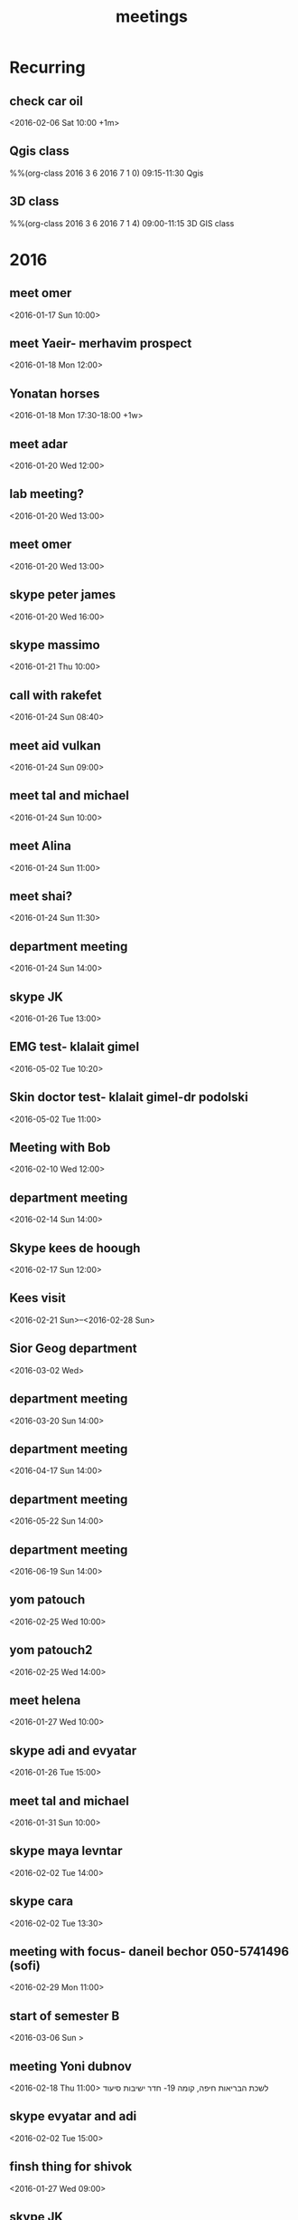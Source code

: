 #+Title: meetings
#+TAGS: Fav(f) Most_used(m) cbugs(c)
#+STARTUP: overview

* Recurring
  :PROPERTIES:
  :CATEGORY: reoccur
  :END:
** check car oil 
  :PROPERTIES:
  :ID:       9bdf9e68-4c12-4d73-a849-0e73b1bacc95
  :END:
<2016-02-06 Sat 10:00 +1m>
** Qgis class
  :PROPERTIES:
  :ID:       0c5b63a6-649e-4c5c-bb41-7b85ae2d628e
  :END:
%%(org-class 2016 3 6 2016 7 1 0) 09:15-11:30 Qgis
** 3D class
  :PROPERTIES:
  :ID:       71e375cf-1185-49d1-90a8-004d7013e540
  :END:
%%(org-class 2016 3 6 2016 7 1 4) 09:00-11:15 3D GIS class
* 2016
  :PROPERTIES:
  :CATEGORY: meet 
  :END:
** meet omer
      <2016-01-17 Sun 10:00>
** meet Yaeir- merhavim prospect
 <2016-01-18 Mon 12:00>
** Yonatan horses
   :PROPERTIES:
   :ID:       e68339eb-6a70-4e73-8c13-7487aabcebcb
   :END:
<2016-01-18 Mon 17:30-18:00 +1w>
** meet adar
 <2016-01-20 Wed 12:00>
** lab meeting?
 <2016-01-20 Wed 13:00>
** meet omer
 <2016-01-20 Wed 13:00>
** skype peter james
 <2016-01-20 Wed 16:00>
** skype massimo
 <2016-01-21 Thu 10:00>
** call with rakefet
 <2016-01-24 Sun 08:40>
** meet aid vulkan
  :PROPERTIES:
  :ID:       f6b52db0-803e-4e77-ac85-4b8d99539519
  :END:
 <2016-01-24 Sun 09:00>
** meet tal and michael
 <2016-01-24 Sun 10:00>
** meet Alina
 <2016-01-24 Sun 11:00>
** meet shai?
 <2016-01-24 Sun 11:30>
** department meeting
 <2016-01-24 Sun 14:00>
** skype JK
<2016-01-26 Tue 13:00>
** EMG test- klalait gimel
  :PROPERTIES:
  :ID:       3da22f1f-4313-4312-ad1c-71c357e4a05e
  :END:
 <2016-05-02 Tue 10:20>
** Skin doctor test- klalait gimel-dr podolski
  <2016-05-02 Tue 11:00>
** Meeting with Bob
 <2016-02-10 Wed 12:00>
** department meeting
 <2016-02-14 Sun 14:00>
** Skype kees de hoough 
   :PROPERTIES:
   :ID:       7ecb7c93-b029-4483-80c9-40143cf64226
   :END:
 <2016-02-17 Sun 12:00>
** Kees visit
<2016-02-21 Sun>--<2016-02-28 Sun>
** Sior Geog department
 <2016-03-02 Wed>
** department meeting
 <2016-03-20 Sun 14:00>
** department meeting
 <2016-04-17 Sun 14:00>
** department meeting
 <2016-05-22 Sun 14:00>
** department meeting
 <2016-06-19 Sun 14:00>
** yom patouch
 <2016-02-25 Wed 10:00>

** yom patouch2
 <2016-02-25 Wed 14:00>
** meet helena
 <2016-01-27 Wed 10:00>
** skype adi and evyatar
 <2016-01-26 Tue 15:00>
** meet tal and michael
 <2016-01-31 Sun 10:00>
** skype maya levntar
 <2016-02-02 Tue 14:00>
** skype cara
 <2016-02-02 Tue 13:30>
** meeting with focus- daneil bechor 050-5741496 (sofi) 
  :PROPERTIES:
  :ID:       24095524-54ea-47dd-a216-be4b38df3fde
  :END:
 <2016-02-29 Mon 11:00>
** start of semester B
 <2016-03-06 Sun >
** meeting Yoni dubnov
 <2016-02-18 Thu 11:00>
לשכת הבריאות חיפה, קומה 19- חדר ישיבות סיעוד
** skype evyatar and adi
 <2016-02-02 Tue 15:00>
** finsh thing for shivok
 <2016-01-27 Wed 09:00>
** skype JK
 <2016-02-02 Tue 13:00>
** skype joel
 <2016-01-27 Wed 16:00>
** meet omer
 <2016-01-31 Sun 12:00>
** brian wilson conncert 
 <2016-06-08 Wed 20:00>
** give talk yaron ziv course
 <2016-04-13 Wed 17:00-19:00>
** meet yair
 <2016-01-31 Sun 11:00>
** skype johanna
 <2016-02-02 Tue 10:30>
** skype evyatar
<2016-02-16 Tue 15:00>
** meet helena

 <2016-02-03 Wed 09:00>
** meet helena
 <2016-02-17 Wed 13:00>
** meet student GIS
 <2016-02-03 Tue 11:00>
** meytar coming over to meet kees
 <2016-02-23 Tue 10:00>
 
** meet tal michael
  :PROPERTIES:
  :ID:       8a822143-336f-407d-889e-5be7bd9c485a
  :END:
 <2016-02-16 Tue 13:00>
** meet with future dean
  :PROPERTIES:
  :ID:       3231da2a-828b-4349-9382-01fb7abd7803
  :END:
 <2016-03-10 Thu 14:00>
** peter luger
 <2016-02-12 Fri 14:45>
** skype cara neytar
 <2016-02-17 Tue 10:00>
** breakfast baltazr
 <2016-02-12 Fri 09:00>
** marea
 <2016-02-13 Sat 12:30>
** meet lara
 <2016-02-21 Sun 10:00>
** meet aliza
 <2016-03-03 Thu 10:00>
** skype soroka koma 5
 <2016-03-01 Tue 15:30>

normal meeting room we always attend 
** skype session calibrating with cara
  :PROPERTIES:
  :ID:       9b575375-4f51-4a1b-a2ef-1b111ba187c9
  :END:
 <2016-03-09 Mon 10:00>
** meet arad guy laks
  :PROPERTIES:
  :ID:       4668aba3-47e8-44f8-975f-4bb5b0d113a4
  :END:
  <2016-02-29 Mon 11:30>
** skype andrea padowan
 <2016-03-01 Tue 10:00>
** skype sara adar
 <2016-03-03 Thu 16:30>
** evyatar skype

 <2016-03-09 Wed 15:00>
** skype Joel
 <2016-02-24 Wed 10:30>
** meet Ronni Hebrew U
  :PROPERTIES:
  :ID:       606b24f9-fe4b-4783-a979-d90ee628fd56
  :END:
  <2016-03-16 Wed 13:00>
** skype massimo
   <2016-02-23 Tue 10:00>
** meet foreign press on my projects 
 <2016-04-06 Wed 09:00>
Eshel conference room
** heder hayovel meeting
  :PROPERTIES:
  :ID:       ef9c2e3d-fc2e-4d13-a38e-ede65dd95f3f
  :END:
 <2016-02-28 Sun 11:00>
** department meeting-physical geo choose
 <2016-03-06 Sun 14:00-16:00>
** meet keren rakefet pensia (dudi)
 <2016-03-10 Thu 12:00>

bld 72 room 508
bring TZ and last salary paycheck

https://login.swiftness.co.il/he-IL/saver#/Login/Login
** meet lara
 <2016-02-28 Sun 10:00>
** skype heather allan
  :PROPERTIES:
  :ID:       ec485836-b51a-4312-9bf8-52852578c1d7
  :END:
 <2016-02-29 Mon 16:00>
** meet helena
  :PROPERTIES:
  :ID:       2cd6baaa-177d-4333-b387-e2a7ab42174f
  :END:
 <2016-02-28 Sun 09:00>
** TODO check harvard server for data on pm for SC
 <2016-02-28 Sun 08:30>
** skype steve melly
 <2016-02-29 Mon 17:30>
** meet tal and michael
 <2016-03-01 Wed 10:30>
** meet adar
 <2016-02-29 Mon 13:00>
** yom patouch MA degree
 <2016-03-15 Tue 15:00>
** meet with alex
 <2016-03-07 Mon 09:00>
** skype kees
  :PROPERTIES:
  :ID:       4f4834a4-c54f-4df7-a97e-a4c6928322aa
  :END:
 <2016-03-15 Tue 13:00>
** jk skype
 <2016-03-01 Tue 14:00>
** meet lara
 <2016-03-06 Sun 11:30>
** meet aliza
  :PROPERTIES:
  :ID:       680398b6-6710-4a0b-80e2-1b4f010f5eaf
  :END:
 <2016-03-09 Wed 14:00>
** call MS ECHO
 <2016-03-17 Mon 19:00>
** call MS ECHO
 <2016-03-24 Thu 19:00>
** call MS ECHO
 <2016-03-31 Thu 19:00>
** call MS ECHO
 <2016-04-07 Thu 19:00>
** call MS ECHO
 <2016-04-14 Thu 19:00>
** call MS ECHO
 <2016-04-21 Thu 19:00>
** call MS ECHO
 <2016-04-28 Thu 19:00>
** call MS ECHO
 <2016-05-05 Thu 19:00>
** merhavim- yair
 <2016-03-09 Wed 09:00>
** meet lara
 <2016-03-09 Wed 13:00>
** meet oren and niria
 <2016-03-10 Thu 13:15>
** meet adi
 <2016-03-08 Tue 14:00>
** meet hila walkability
  :PROPERTIES:
  :ID:       f0b4ea54-46c3-4340-b9aa-42a3eb1aa4c4
  :END:
   <2016-03-14 13:00>
** meet adar
 <2016-03-10 Thu 10:00>
** meet tal and michael
  :PROPERTIES:
  :ID:       f5838e30-0e21-47a5-b6cc-e734f8d71066
  :END:
 <2016-03-13 Sun 13:45>
** meet evyatar
 <2016-03-15 Tue 15:00>
** skype Johana
 <2016-03-10 Thu 12:30>
** meet adar models
 <2016-03-13 Sun 14:15>
** dana rapaport-budget ECHO
 <2016-03-13 Sun 08:30>
** ECHO call
   <2016-03-16 Wed 16:30>
** ECHO call
   <2016-03-23 Wed 16:30>
** ECHO call
   <2016-03-30 Wed 17:30>
** ECHO call
   <2016-04-06 Wed 17:30>
** ECHO call
   <2016-04-13 Wed 17:30>
** ECHO call
   <2016-04-20 Wed 17:30>
** meet lara
 <2016-03-14 Mon 14:00>
** skin doctor
 <2016-05-02 Mon 09:30>
** SVM
 <2016-03-17 Thu 15:00>
** skype heather and allan
 <2016-03-17 Thu 16:00>
** finish PM heather burris
 <2016-03-15 Tue 09:00>
** Qgis Course Quiz 1
  :PROPERTIES:
  :ID:       142da529-9019-40db-adf0-f13629faf6a6
  :END:
 <2016-04-10 Sun 09:30>
** Qgis Course Quiz 2
 <2016-05-29 Tue 09:30>
** 3D Course Quiz 1
 <2016-05-19 09:30>

** 3D Course Quiz 2
 <2016-06-09 09:30>
** skype david and india
  :PROPERTIES:
  :ID:       778ab265-dad8-4371-ae8d-c25877cafc50
  :END:
 <2016-03-21 Mon 10:30>
** meet helena and meytar
 <2016-03-21 Mon 09:30>
** skype kees
 <2016-03-31 Thu 12:00>
** meet adar model 
  :PROPERTIES:
  :ID:       0607642a-3b6d-406a-8161-1b1e171def72
  :END:
 <2016-03-21 Mon 13:00>
** tal michal eran meeting
 <2016-03-21 Mon 15:00>
** meytar coming 
  :PROPERTIES:
  :ID:       d542f912-7a46-4268-aaf7-32e4c3efedbf
  :END:
 <2016-03-29 Tue 09:30>
** meeting with michal at czech embassy
 <2016-05-24 Tue 09:40>
with passports
** meet tal michael
 <2016-03-29 Tue 14:30>
** meytar work
 <2016-03-28 Mon 09:00>
** adar models
 <2016-03-27 Sun 14:00>
** meet allan
 <2016-03-28 Mon 16:30>
** skype massimo
 <2016-03-30 Wed 10:30>
** alxandra meeting 
 <2016-03-29 Tue 09:30>
** meet michael

 <2016-03-29 Tue 11:00>
** omer meeting 
 <2016-03-28 Mon 12:30>
** karin Erdan job talk
 <2016-04-05 Tue 10:00-15:00>
** meet allan
 <2016-03-30 Wed 16:15>
** Alex meeting 
 <2016-04-04 Mon 10:00>
** meet students about grades
 <2016-04-06 Wed 10:00>
** omer 
 <2016-04-04 Mon 12:00>
** Shi Sela visit 
 <2016-04-10 Sun 12:00-14:30>
** Pessach
 <2016-04-22 Fri 18:00>
** EHF conference
 <2016-04-11 Mon 09:00>
